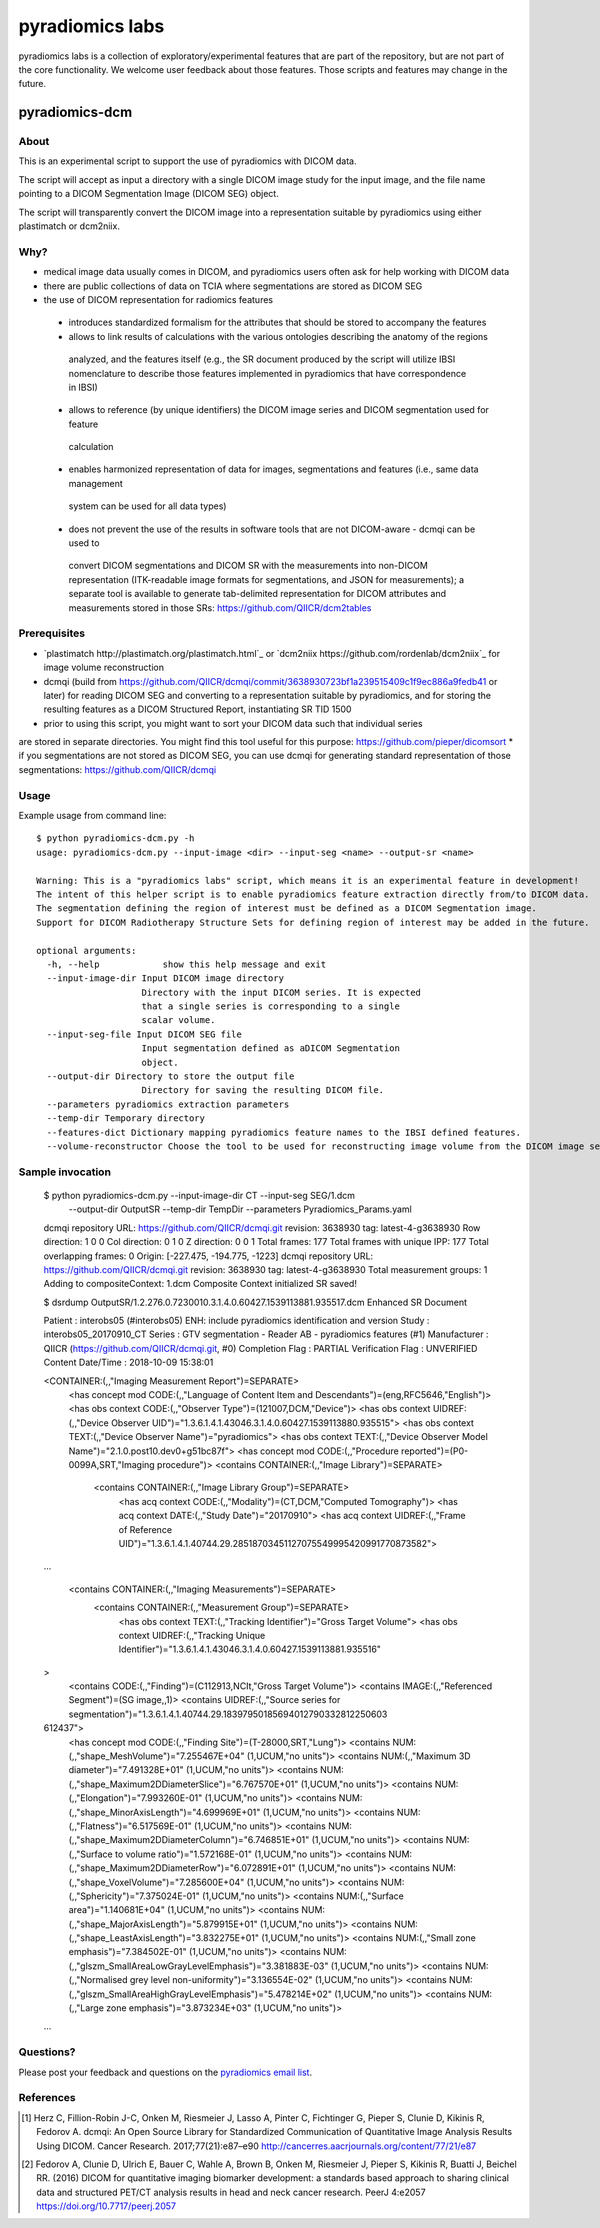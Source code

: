 .. _radiomics-labs-label:

================
pyradiomics labs
================

pyradiomics labs is a collection of exploratory/experimental features that are part of the repository, but are not part of the core functionality. We welcome user feedback about those features. Those scripts and features may change in the future.

pyradiomics-dcm
---------------

About
#####

This is an experimental script to support the use of pyradiomics with DICOM data.

The script will accept as input a directory with a single DICOM image study for the input image,
and the file name pointing to a DICOM Segmentation Image (DICOM SEG) object.

The script will transparently convert the DICOM image into a representation suitable by pyradiomics
using either plastimatch or dcm2niix.

Why?
####

* medical image data usually comes in DICOM, and pyradiomics users often ask for help working with DICOM data
* there are public collections of data on TCIA where segmentations are stored as DICOM SEG
* the use of DICOM representation for radiomics features
 * introduces standardized formalism for the attributes that should be stored to accompany the features
 * allows to link results of calculations with the various ontologies describing the anatomy of the regions
  analyzed, and the features itself (e.g., the SR document produced by the script will utilize IBSI nomenclature
  to describe those features implemented in pyradiomics that have correspondence in IBSI)
 * allows to reference (by unique identifiers) the DICOM image series and DICOM segmentation used for feature
  calculation
 * enables harmonized representation of data for images, segmentations and features (i.e., same data management
  system can be used for all data types)
 * does not prevent the use of the results in software tools that are not DICOM-aware - dcmqi can be used to
  convert DICOM segmentations and DICOM SR with the measurements into non-DICOM representation (ITK-readable
  image formats for segmentations, and JSON for measurements); a separate tool is available to generate
  tab-delimited representation for DICOM attributes and measurements stored in those SRs: https://github.com/QIICR/dcm2tables

Prerequisites
#############

* `plastimatch http://plastimatch.org/plastimatch.html`_ or `dcm2niix https://github.com/rordenlab/dcm2niix`_ for image volume reconstruction
* dcmqi (build from https://github.com/QIICR/dcmqi/commit/3638930723bf1a239515409c1f9ec886a9fedb41 or later) for reading DICOM SEG and converting to a representation suitable by pyradiomics, and for storing the resulting features as a DICOM Structured Report, instantiating SR TID 1500
* prior to using this script, you might want to sort your DICOM data such that individual series
are stored in separate directories. You might find this tool useful for this purpose: https://github.com/pieper/dicomsort
* if you segmentations are not stored as DICOM SEG, you can use dcmqi for generating standard representation
of those segmentations: https://github.com/QIICR/dcmqi

Usage
#####

Example usage from command line::

    $ python pyradiomics-dcm.py -h
    usage: pyradiomics-dcm.py --input-image <dir> --input-seg <name> --output-sr <name>

    Warning: This is a "pyradiomics labs" script, which means it is an experimental feature in development!
    The intent of this helper script is to enable pyradiomics feature extraction directly from/to DICOM data.
    The segmentation defining the region of interest must be defined as a DICOM Segmentation image.
    Support for DICOM Radiotherapy Structure Sets for defining region of interest may be added in the future.

    optional arguments:
      -h, --help            show this help message and exit
      --input-image-dir Input DICOM image directory
                        Directory with the input DICOM series. It is expected
                        that a single series is corresponding to a single
                        scalar volume.
      --input-seg-file Input DICOM SEG file
                        Input segmentation defined as aDICOM Segmentation
                        object.
      --output-dir Directory to store the output file
                        Directory for saving the resulting DICOM file.
      --parameters pyradiomics extraction parameters
      --temp-dir Temporary directory
      --features-dict Dictionary mapping pyradiomics feature names to the IBSI defined features.
      --volume-reconstructor Choose the tool to be used for reconstructing image volume from the DICOM image series. Allowed options are plastimatch or dcm2niix (should be installed on the system). plastimatch will be used by default.

Sample invocation
#################


    $ python pyradiomics-dcm.py --input-image-dir CT --input-seg SEG/1.dcm \
       --output-dir OutputSR --temp-dir TempDir --parameters Pyradiomics_Params.yaml
    dcmqi repository URL: https://github.com/QIICR/dcmqi.git revision: 3638930 tag: latest-4-g3638930
    Row direction: 1 0 0
    Col direction: 0 1 0
    Z direction: 0 0 1
    Total frames: 177
    Total frames with unique IPP: 177
    Total overlapping frames: 0
    Origin: [-227.475, -194.775, -1223]
    dcmqi repository URL: https://github.com/QIICR/dcmqi.git revision: 3638930 tag: latest-4-g3638930
    Total measurement groups: 1
    Adding to compositeContext: 1.dcm
    Composite Context initialized
    SR saved!

    $ dsrdump OutputSR/1.2.276.0.7230010.3.1.4.0.60427.1539113881.935517.dcm
    Enhanced SR Document

    Patient             : interobs05 (#interobs05)
    ENH: include pyradiomics identification and version
    Study               : interobs05_20170910_CT
    Series              : GTV segmentation - Reader AB - pyradiomics features (#1)
    Manufacturer        : QIICR (https://github.com/QIICR/dcmqi.git, #0)
    Completion Flag     : PARTIAL
    Verification Flag   : UNVERIFIED
    Content Date/Time   : 2018-10-09 15:38:01

    <CONTAINER:(,,"Imaging Measurement Report")=SEPARATE>
      <has concept mod CODE:(,,"Language of Content Item and Descendants")=(eng,RFC5646,"English")>
      <has obs context CODE:(,,"Observer Type")=(121007,DCM,"Device")>
      <has obs context UIDREF:(,,"Device Observer UID")="1.3.6.1.4.1.43046.3.1.4.0.60427.1539113880.935515">
      <has obs context TEXT:(,,"Device Observer Name")="pyradiomics">
      <has obs context TEXT:(,,"Device Observer Model Name")="2.1.0.post10.dev0+g51bc87f">
      <has concept mod CODE:(,,"Procedure reported")=(P0-0099A,SRT,"Imaging procedure")>
      <contains CONTAINER:(,,"Image Library")=SEPARATE>
        <contains CONTAINER:(,,"Image Library Group")=SEPARATE>
          <has acq context CODE:(,,"Modality")=(CT,DCM,"Computed Tomography")>
          <has acq context DATE:(,,"Study Date")="20170910">
          <has acq context UIDREF:(,,"Frame of Reference UID")="1.3.6.1.4.1.40744.29.28518703451127075549995420991770873582">

    ...

      <contains CONTAINER:(,,"Imaging Measurements")=SEPARATE>
        <contains CONTAINER:(,,"Measurement Group")=SEPARATE>
          <has obs context TEXT:(,,"Tracking Identifier")="Gross Target Volume">
          <has obs context UIDREF:(,,"Tracking Unique Identifier")="1.3.6.1.4.1.43046.3.1.4.0.60427.1539113881.935516"
    >
          <contains CODE:(,,"Finding")=(C112913,NCIt,"Gross Target Volume")>
          <contains IMAGE:(,,"Referenced Segment")=(SG image,,1)>
          <contains UIDREF:(,,"Source series for segmentation")="1.3.6.1.4.1.40744.29.18397950185694012790332812250603
    612437">
          <has concept mod CODE:(,,"Finding Site")=(T-28000,SRT,"Lung")>
          <contains NUM:(,,"shape_MeshVolume")="7.255467E+04" (1,UCUM,"no units")>
          <contains NUM:(,,"Maximum 3D diameter")="7.491328E+01" (1,UCUM,"no units")>
          <contains NUM:(,,"shape_Maximum2DDiameterSlice")="6.767570E+01" (1,UCUM,"no units")>
          <contains NUM:(,,"Elongation")="7.993260E-01" (1,UCUM,"no units")>
          <contains NUM:(,,"shape_MinorAxisLength")="4.699969E+01" (1,UCUM,"no units")>
          <contains NUM:(,,"Flatness")="6.517569E-01" (1,UCUM,"no units")>
          <contains NUM:(,,"shape_Maximum2DDiameterColumn")="6.746851E+01" (1,UCUM,"no units")>
          <contains NUM:(,,"Surface to volume ratio")="1.572168E-01" (1,UCUM,"no units")>
          <contains NUM:(,,"shape_Maximum2DDiameterRow")="6.072891E+01" (1,UCUM,"no units")>
          <contains NUM:(,,"shape_VoxelVolume")="7.285600E+04" (1,UCUM,"no units")>
          <contains NUM:(,,"Sphericity")="7.375024E-01" (1,UCUM,"no units")>
          <contains NUM:(,,"Surface area")="1.140681E+04" (1,UCUM,"no units")>
          <contains NUM:(,,"shape_MajorAxisLength")="5.879915E+01" (1,UCUM,"no units")>
          <contains NUM:(,,"shape_LeastAxisLength")="3.832275E+01" (1,UCUM,"no units")>
          <contains NUM:(,,"Small zone emphasis")="7.384502E-01" (1,UCUM,"no units")>
          <contains NUM:(,,"glszm_SmallAreaLowGrayLevelEmphasis")="3.381883E-03" (1,UCUM,"no units")>
          <contains NUM:(,,"Normalised grey level non-uniformity")="3.136554E-02" (1,UCUM,"no units")>
          <contains NUM:(,,"glszm_SmallAreaHighGrayLevelEmphasis")="5.478214E+02" (1,UCUM,"no units")>
          <contains NUM:(,,"Large zone emphasis")="3.873234E+03" (1,UCUM,"no units")>

    ...

Questions?
##########

Please post your feedback and questions on the `pyradiomics email list <https://groups.google.com/forum/#!forum/pyradiomics>`_.

References
##########

.. [1] Herz C, Fillion-Robin J-C, Onken M, Riesmeier J, Lasso A, Pinter C, Fichtinger G, Pieper S, Clunie D, Kikinis R, Fedorov A. dcmqi: An Open Source Library for Standardized Communication of Quantitative Image Analysis Results Using DICOM. Cancer Research. 2017;77(21):e87–e90 http://cancerres.aacrjournals.org/content/77/21/e87
.. [2] Fedorov A, Clunie D, Ulrich E, Bauer C, Wahle A, Brown B, Onken M, Riesmeier J, Pieper S, Kikinis R, Buatti J, Beichel RR. (2016) DICOM for quantitative imaging biomarker development: a standards based approach to sharing clinical data and structured PET/CT analysis results in head and neck cancer research. PeerJ 4:e2057 https://doi.org/10.7717/peerj.2057
